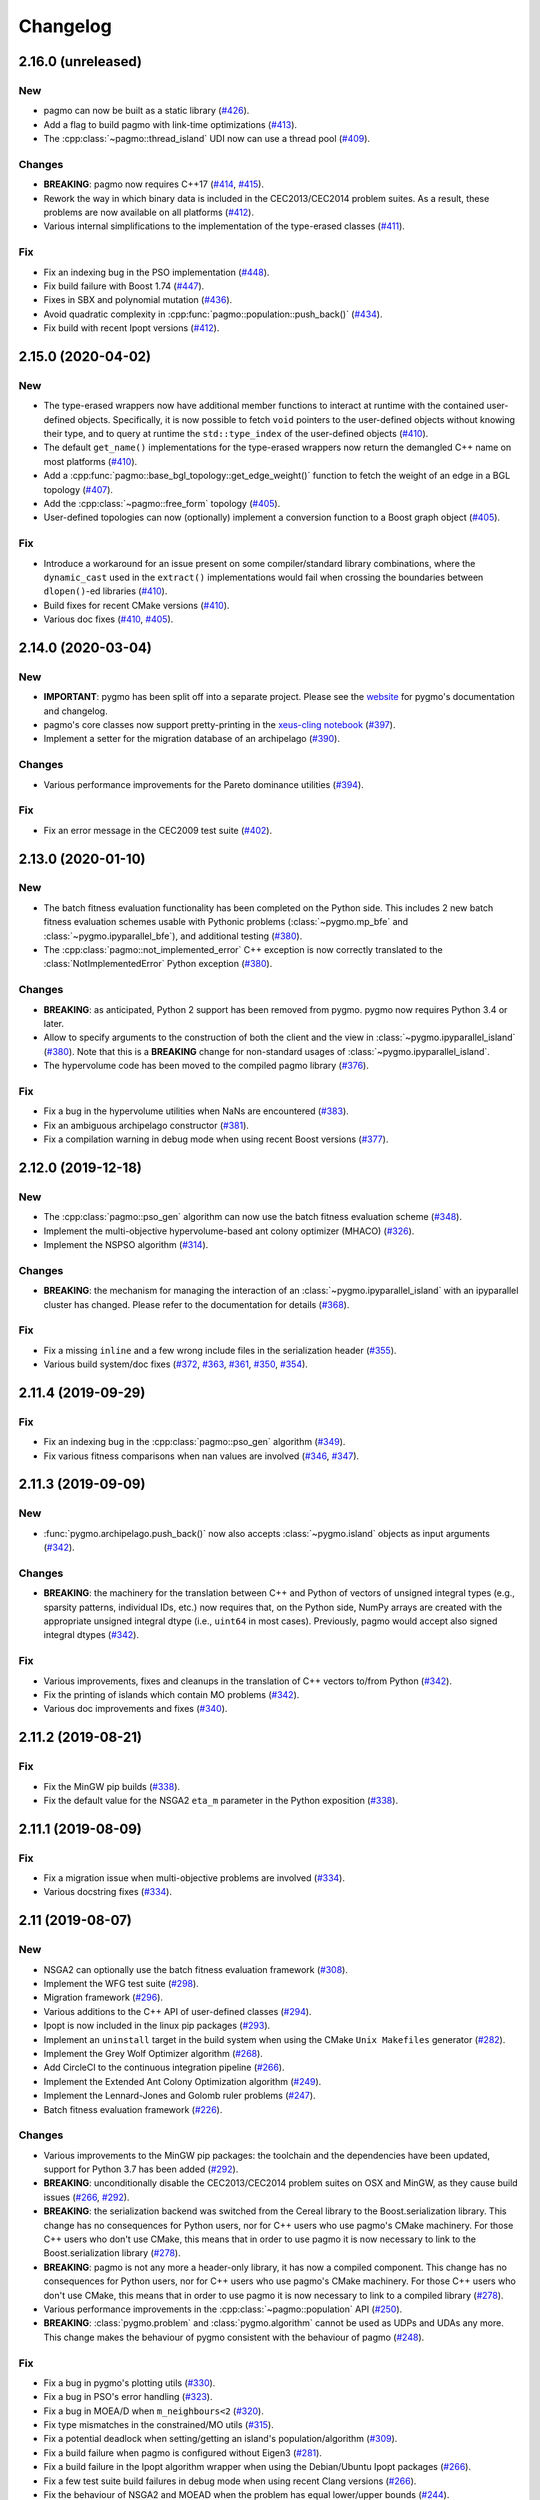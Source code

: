 .. _changelog:

Changelog
=========

2.16.0 (unreleased)
-------------------

New
~~~

- pagmo can now be built as a static library
  (`#426 <https://github.com/esa/pagmo2/pull/426>`__).

- Add a flag to build pagmo with link-time optimizations
  (`#413 <https://github.com/esa/pagmo2/pull/413>`__).

- The :cpp:class:`~pagmo::thread_island` UDI now can use
  a thread pool
  (`#409 <https://github.com/esa/pagmo2/pull/409>`__).

Changes
~~~~~~~

- **BREAKING**: pagmo now requires C++17
  (`#414 <https://github.com/esa/pagmo2/pull/414>`__,
  `#415 <https://github.com/esa/pagmo2/pull/415>`__).

- Rework the way in which binary data is included in the
  CEC2013/CEC2014 problem suites. As a result, these problems
  are now available on all platforms
  (`#412 <https://github.com/esa/pagmo2/pull/412>`__).

- Various internal simplifications to the implementation
  of the type-erased classes
  (`#411 <https://github.com/esa/pagmo2/pull/411>`__).

Fix
~~~

- Fix an indexing bug in the PSO implementation
  (`#448 <https://github.com/esa/pagmo2/pull/448>`__).

- Fix build failure with Boost 1.74
  (`#447 <https://github.com/esa/pagmo2/pull/447>`__).

- Fixes in SBX and polynomial mutation
  (`#436 <https://github.com/esa/pagmo2/pull/436>`__).

- Avoid quadratic complexity
  in :cpp:func:`pagmo::population::push_back()`
  (`#434 <https://github.com/esa/pagmo2/pull/434>`__).

- Fix build with recent Ipopt versions
  (`#412 <https://github.com/esa/pagmo2/pull/412>`__).

2.15.0 (2020-04-02)
-------------------

New
~~~

- The type-erased wrappers now have additional member functions
  to interact at runtime with the contained user-defined objects.
  Specifically, it is now possible to fetch ``void`` pointers to the
  user-defined objects without knowing their type, and to query
  at runtime the ``std::type_index`` of the user-defined objects
  (`#410 <https://github.com/esa/pagmo2/pull/410>`__).

- The default ``get_name()`` implementations for the type-erased
  wrappers now return the demangled C++ name on most platforms
  (`#410 <https://github.com/esa/pagmo2/pull/410>`__).

- Add a :cpp:func:`pagmo::base_bgl_topology::get_edge_weight()`
  function to fetch the weight of an edge in a BGL topology
  (`#407 <https://github.com/esa/pagmo2/pull/407>`__).

- Add the :cpp:class:`~pagmo::free_form` topology
  (`#405 <https://github.com/esa/pagmo2/pull/405>`__).

- User-defined topologies can now (optionally) implement
  a conversion function to a Boost graph object
  (`#405 <https://github.com/esa/pagmo2/pull/405>`__).

Fix
~~~

- Introduce a workaround for an issue present on some
  compiler/standard library combinations, where
  the ``dynamic_cast`` used in the ``extract()``
  implementations would fail when crossing the boundaries
  between ``dlopen()``-ed libraries
  (`#410 <https://github.com/esa/pagmo2/pull/410>`__).

- Build fixes for recent CMake versions
  (`#410 <https://github.com/esa/pagmo2/pull/410>`__).

- Various doc fixes
  (`#410 <https://github.com/esa/pagmo2/pull/410>`__,
  `#405 <https://github.com/esa/pagmo2/pull/405>`__).

2.14.0 (2020-03-04)
-------------------

New
~~~

- **IMPORTANT**: pygmo has been split off into
  a separate project. Please see the
  `website <https://github.com/esa/pygmo2>`__
  for pygmo's documentation and changelog.

- pagmo's core classes now support pretty-printing in the
  `xeus-cling notebook <https://github.com/jupyter-xeus/xeus-cling>`__
  (`#397 <https://github.com/esa/pagmo2/pull/397>`__).

- Implement a setter for the migration database
  of an archipelago
  (`#390 <https://github.com/esa/pagmo2/pull/390>`__).

Changes
~~~~~~~

- Various performance improvements for the
  Pareto dominance utilities
  (`#394 <https://github.com/esa/pagmo2/pull/394>`__).

Fix
~~~

- Fix an error message in the CEC2009 test suite
  (`#402 <https://github.com/esa/pagmo2/pull/402>`__).

2.13.0 (2020-01-10)
-------------------

New
~~~

- The batch fitness evaluation functionality has been completed
  on the Python side. This includes 2 new batch fitness evaluation
  schemes usable with Pythonic problems
  (:class:`~pygmo.mp_bfe` and :class:`~pygmo.ipyparallel_bfe`),
  and additional testing
  (`#380 <https://github.com/esa/pagmo2/pull/380>`__).

- The :cpp:class:`pagmo::not_implemented_error` C++ exception
  is now correctly translated to the :class:`NotImplementedError`
  Python exception
  (`#380 <https://github.com/esa/pagmo2/pull/380>`__).

Changes
~~~~~~~

- **BREAKING**: as anticipated, Python 2 support has been
  removed from pygmo. pygmo now requires Python 3.4
  or later.

- Allow to specify arguments to the construction of both
  the client and the view in :class:`~pygmo.ipyparallel_island`
  (`#380 <https://github.com/esa/pagmo2/pull/380>`__).
  Note that this is a **BREAKING** change for non-standard
  usages of :class:`~pygmo.ipyparallel_island`.

- The hypervolume code has been moved to the compiled
  pagmo library
  (`#376 <https://github.com/esa/pagmo2/pull/376>`__).

Fix
~~~

- Fix a bug in the hypervolume utilities when
  NaNs are encountered
  (`#383 <https://github.com/esa/pagmo2/pull/383>`__).

- Fix an ambiguous archipelago constructor
  (`#381 <https://github.com/esa/pagmo2/pull/381>`__).

- Fix a compilation warning in debug mode when using
  recent Boost versions
  (`#377 <https://github.com/esa/pagmo2/pull/377>`__).

2.12.0 (2019-12-18)
-------------------

New
~~~

- The :cpp:class:`pagmo::pso_gen` algorithm can now use the
  batch fitness evaluation scheme
  (`#348 <https://github.com/esa/pagmo2/pull/348>`__).

- Implement the multi-objective hypervolume-based
  ant colony optimizer (MHACO)
  (`#326 <https://github.com/esa/pagmo2/pull/326>`__).

- Implement the NSPSO algorithm
  (`#314 <https://github.com/esa/pagmo2/pull/314>`__).

Changes
~~~~~~~

- **BREAKING**: the mechanism for managing the
  interaction of an :class:`~pygmo.ipyparallel_island`
  with an ipyparallel cluster has changed. Please refer
  to the documentation for details
  (`#368 <https://github.com/esa/pagmo2/pull/368>`__).

Fix
~~~

- Fix a missing ``inline`` and a few wrong include files in the
  serialization header
  (`#355 <https://github.com/esa/pagmo2/pull/355>`__).

- Various build system/doc fixes
  (`#372 <https://github.com/esa/pagmo2/pull/372>`__,
  `#363 <https://github.com/esa/pagmo2/pull/363>`__,
  `#361 <https://github.com/esa/pagmo2/pull/361>`__,
  `#350 <https://github.com/esa/pagmo2/pull/350>`__,
  `#354 <https://github.com/esa/pagmo2/pull/354>`__).

2.11.4 (2019-09-29)
-------------------

Fix
~~~

- Fix an indexing bug in the :cpp:class:`pagmo::pso_gen` algorithm
  (`#349 <https://github.com/esa/pagmo2/pull/349>`__).

- Fix various fitness comparisons when nan values are involved
  (`#346 <https://github.com/esa/pagmo2/pull/346>`__,
  `#347 <https://github.com/esa/pagmo2/pull/347>`__).

2.11.3 (2019-09-09)
-------------------

New
~~~

- :func:`pygmo.archipelago.push_back()` now also accepts :class:`~pygmo.island`
  objects as input arguments (`#342 <https://github.com/esa/pagmo2/pull/342>`__).

Changes
~~~~~~~

- **BREAKING**: the machinery for the translation between C++ and Python
  of vectors of unsigned integral types (e.g., sparsity patterns, individual
  IDs, etc.) now requires that, on the Python side, NumPy arrays are created
  with the appropriate unsigned integral dtype (i.e., ``uint64`` in most
  cases). Previously, pagmo would accept also signed integral dtypes
  (`#342 <https://github.com/esa/pagmo2/pull/342>`__).

Fix
~~~

- Various improvements, fixes and cleanups in the translation of
  C++ vectors to/from Python
  (`#342 <https://github.com/esa/pagmo2/pull/342>`__).

- Fix the printing of islands which contain MO problems
  (`#342 <https://github.com/esa/pagmo2/pull/342>`__).

- Various doc improvements and fixes (`#340 <https://github.com/esa/pagmo2/pull/340>`__).

2.11.2 (2019-08-21)
-------------------

Fix
~~~

- Fix the MinGW pip builds (`#338 <https://github.com/esa/pagmo2/pull/338>`__).

- Fix the default value for the NSGA2 ``eta_m`` parameter in the Python exposition (`#338 <https://github.com/esa/pagmo2/pull/338>`__).

2.11.1 (2019-08-09)
-------------------

Fix
~~~

- Fix a migration issue when multi-objective problems are involved (`#334 <https://github.com/esa/pagmo2/pull/334>`__).

- Various docstring fixes (`#334 <https://github.com/esa/pagmo2/pull/334>`__).

2.11 (2019-08-07)
-----------------

New
~~~

- NSGA2 can optionally use the batch fitness evaluation framework
  (`#308 <https://github.com/esa/pagmo2/pull/308>`__).

- Implement the WFG test suite
  (`#298 <https://github.com/esa/pagmo2/pull/298>`__).

- Migration framework
  (`#296 <https://github.com/esa/pagmo2/pull/296>`__).

- Various additions to the C++ API of user-defined classes
  (`#294 <https://github.com/esa/pagmo2/pull/294>`__).

- Ipopt is now included in the linux pip packages (`#293 <https://github.com/esa/pagmo2/pull/293>`__).

- Implement an ``uninstall`` target in the build system when using the CMake
  ``Unix Makefiles`` generator (`#282 <https://github.com/esa/pagmo2/pull/282>`__).

- Implement the Grey Wolf Optimizer algorithm (`#268 <https://github.com/esa/pagmo2/pull/268>`__).

- Add CircleCI to the continuous integration pipeline (`#266 <https://github.com/esa/pagmo2/pull/266>`__).

- Implement the Extended Ant Colony Optimization algorithm (`#249 <https://github.com/esa/pagmo2/pull/249>`__).

- Implement the Lennard-Jones and Golomb ruler problems (`#247 <https://github.com/esa/pagmo2/pull/247>`__).

- Batch fitness evaluation framework (`#226 <https://github.com/esa/pagmo2/pull/226>`__).

Changes
~~~~~~~

- Various improvements to the MinGW pip packages: the toolchain
  and the dependencies have
  been updated, support for Python 3.7 has been added (`#292 <https://github.com/esa/pagmo2/pull/292>`__).

- **BREAKING**: unconditionally disable the CEC2013/CEC2014 problem suites on
  OSX and MinGW, as they cause build
  issues (`#266 <https://github.com/esa/pagmo2/pull/266>`__, `#292 <https://github.com/esa/pagmo2/pull/292>`__).

- **BREAKING**: the serialization backend was switched from the
  Cereal library to the Boost.serialization library. This change has
  no consequences
  for Python users, nor for C++ users who use pagmo's CMake machinery.
  For those C++ users who don't use CMake,
  this means that in order to use pagmo it is now necessary to link
  to the Boost.serialization library (`#278 <https://github.com/esa/pagmo2/pull/278>`__).

- **BREAKING**: pagmo is not any more a header-only library, it has now
  a compiled component. This change has no consequences
  for Python users, nor for C++ users who use pagmo's CMake machinery.
  For those C++ users who don't use CMake,
  this means that in order to use pagmo it is now necessary to link
  to a compiled library (`#278 <https://github.com/esa/pagmo2/pull/278>`__).

- Various performance improvements in the :cpp:class:`~pagmo::population` API (`#250 <https://github.com/esa/pagmo2/pull/250>`__).

- **BREAKING**: :class:`pygmo.problem` and :class:`pygmo.algorithm`
  cannot be used as UDPs and UDAs any more.
  This change makes the behaviour of pygmo consistent with the behaviour of pagmo (`#248 <https://github.com/esa/pagmo2/pull/248>`__).

Fix
~~~

- Fix a bug in pygmo's plotting utils (`#330 <https://github.com/esa/pagmo2/pull/330>`__).

- Fix a bug in PSO's error handling (`#323 <https://github.com/esa/pagmo2/pull/323>`__).

- Fix a bug in MOEA/D when ``m_neighbours<2`` (`#320 <https://github.com/esa/pagmo2/pull/320>`__).

- Fix type mismatches in the constrained/MO utils (`#315 <https://github.com/esa/pagmo2/pull/315>`__).

- Fix a potential deadlock when setting/getting an island's
  population/algorithm (`#309 <https://github.com/esa/pagmo2/pull/309>`__).

- Fix a build failure when pagmo is configured without Eigen3 (`#281 <https://github.com/esa/pagmo2/pull/281>`__).

- Fix a build failure in the Ipopt algorithm wrapper when using the Debian/Ubuntu Ipopt packages (`#266 <https://github.com/esa/pagmo2/pull/266>`__).

- Fix a few test suite build failures in debug mode when using recent Clang versions (`#266 <https://github.com/esa/pagmo2/pull/266>`__).

- Fix the behaviour of NSGA2 and MOEAD when the problem has equal lower/upper bounds (`#244 <https://github.com/esa/pagmo2/pull/244>`__).

- Various documentation, build system and unit testing fixes/improvements (`#243 <https://github.com/esa/pagmo2/pull/243>`__,
  `#245 <https://github.com/esa/pagmo2/pull/245>`__, `#248 <https://github.com/esa/pagmo2/pull/248>`__,
  `#257 <https://github.com/esa/pagmo2/pull/257>`__, `#262 <https://github.com/esa/pagmo2/pull/262>`__,
  `#265 <https://github.com/esa/pagmo2/pull/265>`__, `#266 <https://github.com/esa/pagmo2/pull/266>`__,
  `#279 <https://github.com/esa/pagmo2/pull/279>`__, `#287 <https://github.com/esa/pagmo2/pull/287>`__,
  `#288 <https://github.com/esa/pagmo2/pull/288>`__, `#327 <https://github.com/esa/pagmo2/pull/327>`__,
  `#328 <https://github.com/esa/pagmo2/pull/328>`__).

- The :cpp:class:`~pagmo::fork_island` UDI now properly cleans up zombie processes (`#242 <https://github.com/esa/pagmo2/pull/242>`__).

2.10 (2019-01-02)
-----------------

New
~~~

- Enable the ``py27m`` build variant for the manylinux packages (`#239 <https://github.com/esa/pagmo2/pull/239>`__).

- It is now possible to select a serialization backend other than cloudpickle. The other available
  backends are the standard :mod:`pickle` module and `dill <https://pypi.org/project/dill/>`__
  (`#229 <https://github.com/esa/pagmo2/pull/229>`__).

- The Python multiprocessing island :class:`~pygmo.mp_island` can now optionally spawn a new process for each
  evolution, rather than using a process pool (`#221 <https://github.com/esa/pagmo2/pull/221>`__).

- Python user-defined classes can now be extracted from their type-erased containers using the
  Python :class:`object` type (`#219 <https://github.com/esa/pagmo2/pull/219>`__). This allows extraction
  without knowing the exact type of the object being extracted.

Fix
~~~

- Avoid linking pygmo to the Python library on OSX with clang. This may fix the ``Fatal Python error: take_gil: NULL tstate``
  errors which are occasionally reported by users (`#230 <https://github.com/esa/pagmo2/pull/230>`__).

- Correct the detection of the Boost libraries' version in the build system (`#230 <https://github.com/esa/pagmo2/pull/230>`__).

- The Python multiprocessing island :class:`~pygmo.mp_island` should now be more robust with respect
  to serialization errors in problems/algorithms (`#229 <https://github.com/esa/pagmo2/pull/229>`__).

- Tentative fix for a pygmo build failure in Cygwin (`#221 <https://github.com/esa/pagmo2/pull/221>`__).

- Various documentation fixes and enhancements (`#217 <https://github.com/esa/pagmo2/pull/217>`__, `#218 <https://github.com/esa/pagmo2/pull/218>`__,
  `#220 <https://github.com/esa/pagmo2/pull/220>`__, `#221 <https://github.com/esa/pagmo2/pull/221>`__).

2.9 (2018-08-31)
----------------

New
~~~

- Implement the UDI extraction functionality for :cpp:class:`~pagmo::island` (`#207 <https://github.com/esa/pagmo2/pull/207>`__).

- Implement the :cpp:class:`~pagmo::fork_island` UDI (`#205 <https://github.com/esa/pagmo2/pull/205>`__).

- pip pygmo package for Python 3.7 (Linux) (`#196 <https://github.com/esa/pagmo2/pull/196>`__).

- Implement the :class:`~pygmo.decorator_problem` Python meta-problem (`#195 <https://github.com/esa/pagmo2/pull/195>`__).

- Various documentation additions (`#194 <https://github.com/esa/pagmo2/pull/194>`__).

Changes
~~~~~~~

- The build system now respects the ``CMAKE_CXX_STANDARD`` CMake setting (`#207 <https://github.com/esa/pagmo2/pull/207>`__).

- Ensure that, in :cpp:class:`~pagmo::thread_island`, the algorithm used for the evolution replaces the original algorithm
  at the end of the evolution (`#203 <https://github.com/esa/pagmo2/pull/203>`__).

- The pip pygmo package for Python 3.4 (Linux) has been dropped (`#196 <https://github.com/esa/pagmo2/pull/196>`__).

Fix
~~~

- Fix a missing ``inline`` specifier (`#206 <https://github.com/esa/pagmo2/pull/206>`__).

- Fix a bunch of missing includes in ``pagmo.hpp`` (`#202 <https://github.com/esa/pagmo2/pull/202>`__).

- Fixes for compiler warnings in GCC 8 (`#197 <https://github.com/esa/pagmo2/pull/197>`__).

- Various documentation, build system and CI fixes and enhancements (`#195 <https://github.com/esa/pagmo2/pull/195>`__,
  `#196 <https://github.com/esa/pagmo2/pull/196>`__, `#204 <https://github.com/esa/pagmo2/pull/204>`__,
  `#205 <https://github.com/esa/pagmo2/pull/205>`__, `#207 <https://github.com/esa/pagmo2/pull/207>`__).

2.8 (2018-07-12)
----------------

New
~~~

- Implement the CEC2014 problem suite (`#188 <https://github.com/esa/pagmo2/pull/188>`__, `#189 <https://github.com/esa/pagmo2/pull/189>`__).

- It is now possible to explicitly shut down the process pool of :class:`~pygmo.mp_island` (`#187 <https://github.com/esa/pagmo2/pull/187>`__).

- Start using intersphinx in the documentation (used at the moment for hyperlinking to the Python online documentation)
  (`#187 <https://github.com/esa/pagmo2/pull/187>`__).

- The constraints' tolerances for a problem can now be set via a scalar in pygmo (`#185 <https://github.com/esa/pagmo2/pull/185>`__).

Changes
~~~~~~~

- Update the copyright date to 2018 (`#190 <https://github.com/esa/pagmo2/pull/190>`__).

- **BREAKING**: user-defined islands in Python must now return the algorithm object used for the evolution in addition
  to the evolved population (`#186 <https://github.com/esa/pagmo2/pull/186>`__). This change ensures that the state of
  an algorithm executed on a pythonic island is now correctly propagated back to the original algorithm object at the end of
  an evolution.

Fix
~~~

- Fix a compilation failure involving the IHS algorithm (`#192 <https://github.com/esa/pagmo2/pull/192>`__).

- Fix a bug in the Python exposition of the DE algorithm (`#183 <https://github.com/esa/pagmo2/pull/183>`__).

- Various documentation and CI fixes and improvements (`#183 <https://github.com/esa/pagmo2/pull/183>`__,
  `#185 <https://github.com/esa/pagmo2/pull/185>`__, `#190 <https://github.com/esa/pagmo2/pull/190>`__,
  `#191 <https://github.com/esa/pagmo2/pull/191>`__).

2.7 (2018-04-13)
----------------

New
~~~

- Implement the particle swarm optimization generational (GPSO) algorithm (`#161 <https://github.com/esa/pagmo2/pull/161>`__).

- Implement the exponential natural evolution strategies (xNES) algorithm (`#142 <https://github.com/esa/pagmo2/pull/142>`__).

- Implement the improved harmony search (IHS) algorithm (`#141 <https://github.com/esa/pagmo2/pull/141>`__).

Changes
~~~~~~~

- Update pygmo's dependencies in the manylinux builds to the latest versions
  (`#144 <https://github.com/esa/pagmo2/pull/144>`__).

2.6 (2017-11-18)
----------------

Fix
~~~

- Fix a bug in NSGA2 when the bounds of the problem contain negative values (`#139 <https://github.com/esa/pagmo2/pull/139>`__).

- Various documentation fixes and improvements (`#139 <https://github.com/esa/pagmo2/pull/139>`__).

2.5 (2017-11-12)
----------------

Fix
~~~

- Fix meta-problems not forwarding the integer dimension (`#134 <https://github.com/esa/pagmo2/pull/134>`__).

- Various continuous integration fixes (`#134 <https://github.com/esa/pagmo2/pull/134>`__,
  `#136 <https://github.com/esa/pagmo2/pull/136>`__).

- Various build fixes for recent GCC versions (`#129 <https://github.com/esa/pagmo2/pull/129>`__).

- Various documentation fixes and improvements (`#121 <https://github.com/esa/pagmo2/pull/121>`__).

2.4 (2017-06-09)
----------------

New
~~~

- Initial release of the pagmo/pygmo C++ software-development kit (SDK). The purpose of the SDK is to make the process
  of writing C++ extensions for pagmo/pygmo as easy as possible. The SDK is a beta-quality feature at this time,
  and it is lightly documented - no tutorials are available yet. Please come to the `gitter channel <https://gitter.im/pagmo2/Lobby>`__
  and ask there if you are interested in it (`#110 <https://github.com/esa/pagmo2/pull/110>`__).

- Improve support for integer and mixed integer optimization (`#115 <https://github.com/esa/pagmo2/pull/115>`__).

Changes
~~~~~~~

- pygmo now depends on pagmo, and it is now effectively a separate package. That is, in order to compile and install pygmo from
  source, you will need first to install the pagmo C++ headers. Users of pip/conda are **not** affected by this change (as
  pip and conda manage dependencies automatically).

- **BREAKING**: as a consequence of the overhaul of (mixed) integer programming support in pagmo, the problem's integer part is no
  longer available as an argument when constructing algorithms such as :cpp:class:`pagmo::sga` and :cpp:class:`pagmo::nsga2`, it
  must instead be specified in the definition of the UDP via the optional ``get_nix()`` method.

Fix
~~~

- Fix a bug in the plotting submodule (`#118 <https://github.com/esa/pagmo2/pull/118>`__).

- Various documentation fixes and improvements.

2.3 (2017-05-19)
----------------

Changes
~~~~~~~

- Move from dill to cloudpickle as a serialization backend. This fixes various serialization issues reported in
  `#106 <https://github.com/esa/pagmo2/issues/106>`__.

Fix
~~~

- Various documentation fixes and improvements (`#103 <https://github.com/esa/pagmo2/pull/103>`__,
  `#104 <https://github.com/esa/pagmo2/pull/104>`__, `#107 <https://github.com/esa/pagmo2/pull/107>`__).

2.2 (2017-05-12)
----------------

New
~~~

- New tutorials (Schwefel and constrained problems) `(#91) <https://github.com/esa/pagmo2/pull/91>`__.

- Add support for `Ipopt <https://projects.coin-or.org/Ipopt>`__ `(#92) <https://github.com/esa/pagmo2/pull/92>`__.

- Implement the simple genetic algorithm (SGA) `(#93) <https://github.com/esa/pagmo2/pull/93>`__.

Changes
~~~~~~~

- Rename, fix and improve the implementation of various archipelago-related methods
  `(#94) <https://github.com/esa/pagmo2/issues/94>`__.

- Remove the use of atomic counters in the problem `(#79) <https://github.com/esa/pagmo2/issues/79>`__.

Fix
~~~

- Various documentation fixes/improvements, headers sanitization, etc.
